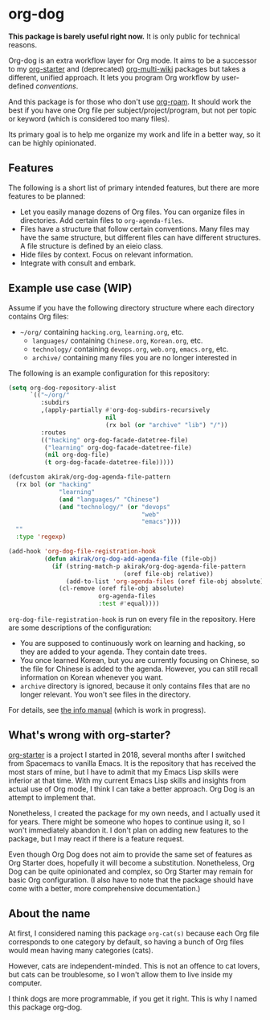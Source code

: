 * org-dog
*This package is barely useful right now.* It is only public for technical reasons.

Org-dog is an extra workflow layer for Org mode.
It aims to be a successor to my [[https://github.com/akirak/org-starter][org-starter]] and (deprecated) [[https://github.com/akirak/org-multi-wiki][org-multi-wiki]] packages but takes a different, unified approach.
It lets you program Org workflow by user-defined /conventions/.

And this package is for those who don't use [[https://github.com/org-roam/org-roam][org-roam]].
It should work the best if you have one Org file per subject/project/program, but not per topic or keyword (which is considered too many files).

Its primary goal is to help me organize my work and life in a better way, so it can be highly opinionated.
** Features
The following is a short list of primary intended features, but there are more features to be planned:

- Let you easily manage dozens of Org files. You can organize files in directories. Add certain files to =org-agenda-files=.
- Files have a structure that follow certain conventions. Many files may have the same structure, but different files can have different structures. A file structure is defined by an eieio class.
- Hide files by context. Focus on relevant information.
- Integrate with consult and embark.
** Example use case (WIP)
Assume if you have the following directory structure where each directory contains Org files:

- =~/org/= containing =hacking.org=, =learning.org=, etc.
  - =languages/= containing =Chinese.org=, =Korean.org=, etc.
  - =technology/= containing =devops.org=, =web.org=, =emacs.org=, etc.
  - =archive/= containing many files you are no longer interested in

The following is an example configuration for this repository:

#+begin_src emacs-lisp
  (setq org-dog-repository-alist
        `(("~/org/"
           :subdirs
           ,(apply-partially #'org-dog-subdirs-recursively
                             nil
                             (rx bol (or "archive" "lib") "/"))
           :routes
           (("hacking" org-dog-facade-datetree-file)
            ("learning" org-dog-facade-datetree-file)
            (nil org-dog-file)
            (t org-dog-facade-datetree-file)))))

  (defcustom akirak/org-dog-agenda-file-pattern
    (rx bol (or "hacking"
                "learning"
                (and "languages/" "Chinese")
                (and "technology/" (or "devops"
                                       "web"
                                       "emacs"))))
    ""
    :type 'regexp)

  (add-hook 'org-dog-file-registration-hook
            (defun akirak/org-dog-add-agenda-file (file-obj)
              (if (string-match-p akirak/org-dog-agenda-file-pattern
                                  (oref file-obj relative))
                  (add-to-list 'org-agenda-files (oref file-obj absolute))
                (cl-remove (oref file-obj absolute)
                           org-agenda-files
                           :test #'equal))))
#+end_src

=org-dog-file-registration-hook= is run on every file in the repository.
Here are some descriptions of the configuration:

- You are supposed to continuously work on learning and hacking, so they are added to your agenda. They contain date trees.
- You once learned Korean, but you are currently focusing on Chinese, so the file for Chinese is added to the agenda. However, you can still recall information on Korean whenever you want.
- =archive= directory is ignored, because it only contains files that are no longer relevant. You won't see files in the directory.

For details, see [[file:doc/org-dog.org][the info manual]] (which is work in progress).
** What's wrong with org-starter?
[[https://github.com/akirak/org-starter][org-starter]] is a project I started in 2018, several months after I switched from Spacemacs to vanilla Emacs.
It is the repository that has received the most stars of mine, but I have to admit that my Emacs Lisp skills were inferior at that time.
With my current Emacs Lisp skills and insights from actual use of Org mode, I think I can take a better approach.
Org Dog is an attempt to implement that.

Nonetheless, I created the package for my own needs, and I actually used it for years.
There might be someone who hopes to continue using it, so I won't immediately abandon it.
I don't plan on adding new features to the package, but I may react if there is a feature request.

Even though Org Dog does not aim to provide the same set of features as Org Starter does, hopefully it will become a substitution.
Nonetheless, Org Dog can be quite opinionated and complex, so Org Starter may remain for basic Org configuration.
(I also have to note that the package should have come with a better, more comprehensive documentation.)
** About the name
At first, I considered naming this package =org-cat(s)= because each Org file corresponds to one category by default, so having a bunch of Org files would mean having many categories (cats).

However, cats are independent-minded.
This is not an offence to cat lovers, but cats can be troublesome, so I won't allow them to live inside my computer.

I think dogs are more programmable, if you get it right.
This is why I named this package org-dog.
